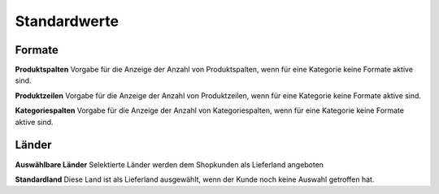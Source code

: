 Standardwerte
=============

Formate
-------

**Produktspalten**
Vorgabe für die Anzeige der Anzahl von Produktspalten, wenn für eine Kategorie 
keine Formate aktive sind.

**Produktzeilen**
Vorgabe für die Anzeige der Anzahl von Produktzeilen, wenn für eine Kategorie 
keine Formate aktive sind.

**Kategoriespalten**
Vorgabe für die Anzeige der Anzahl von Kategoriespalten, wenn für eine Kategorie
keine Formate aktive sind.

Länder
------

**Auswählbare Länder**
Selektierte Länder werden dem Shopkunden als Lieferland angeboten

**Standardland**
Diese Land ist als Lieferland ausgewählt, wenn der Kunde noch keine Auswahl 
getroffen hat.